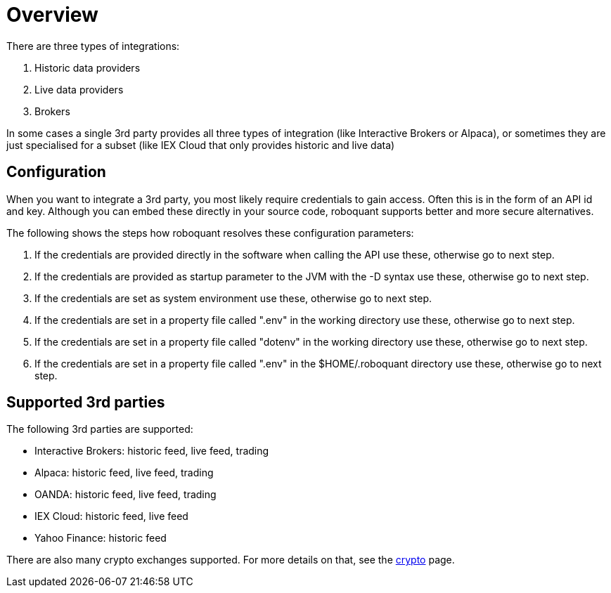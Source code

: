 = Overview
:jbake-date: 2020-01-31

There are three types of integrations:

. Historic data providers
. Live data providers
. Brokers

In some cases a single 3rd party provides all three types of integration (like Interactive Brokers or Alpaca), or sometimes they are just specialised for a subset (like IEX Cloud that only provides historic and live data)

== Configuration
When you want to integrate a 3rd party, you most likely require credentials to gain access. Often this is in the form of an  API id and key. Although you can embed these directly in your source code, roboquant supports better and more secure alternatives.

The following shows the steps how roboquant resolves these configuration parameters:

. If the credentials are provided directly in the software when calling the API use these, otherwise go to next step.
. If the credentials are provided as startup parameter to the JVM with the -D syntax use these, otherwise go to next step.
. If the credentials are set as system environment use these, otherwise go to next step.
. If the credentials are set in a property file called ".env" in the working directory use these, otherwise go to next step.
. If the credentials are set in a property file called "dotenv" in the working directory use these, otherwise go to next step.
. If the credentials are set in a property file called ".env" in the $HOME/.roboquant directory use these, otherwise go to next step.


== Supported 3rd parties
The following 3rd parties are supported:

* Interactive Brokers: historic feed, live feed, trading
* Alpaca: historic feed, live feed, trading
* OANDA: historic feed, live feed, trading
* IEX Cloud: historic feed, live feed
* Yahoo Finance: historic feed

There are also many crypto exchanges supported. For more details on that, see the xref:crypto.adoc[crypto] page.
